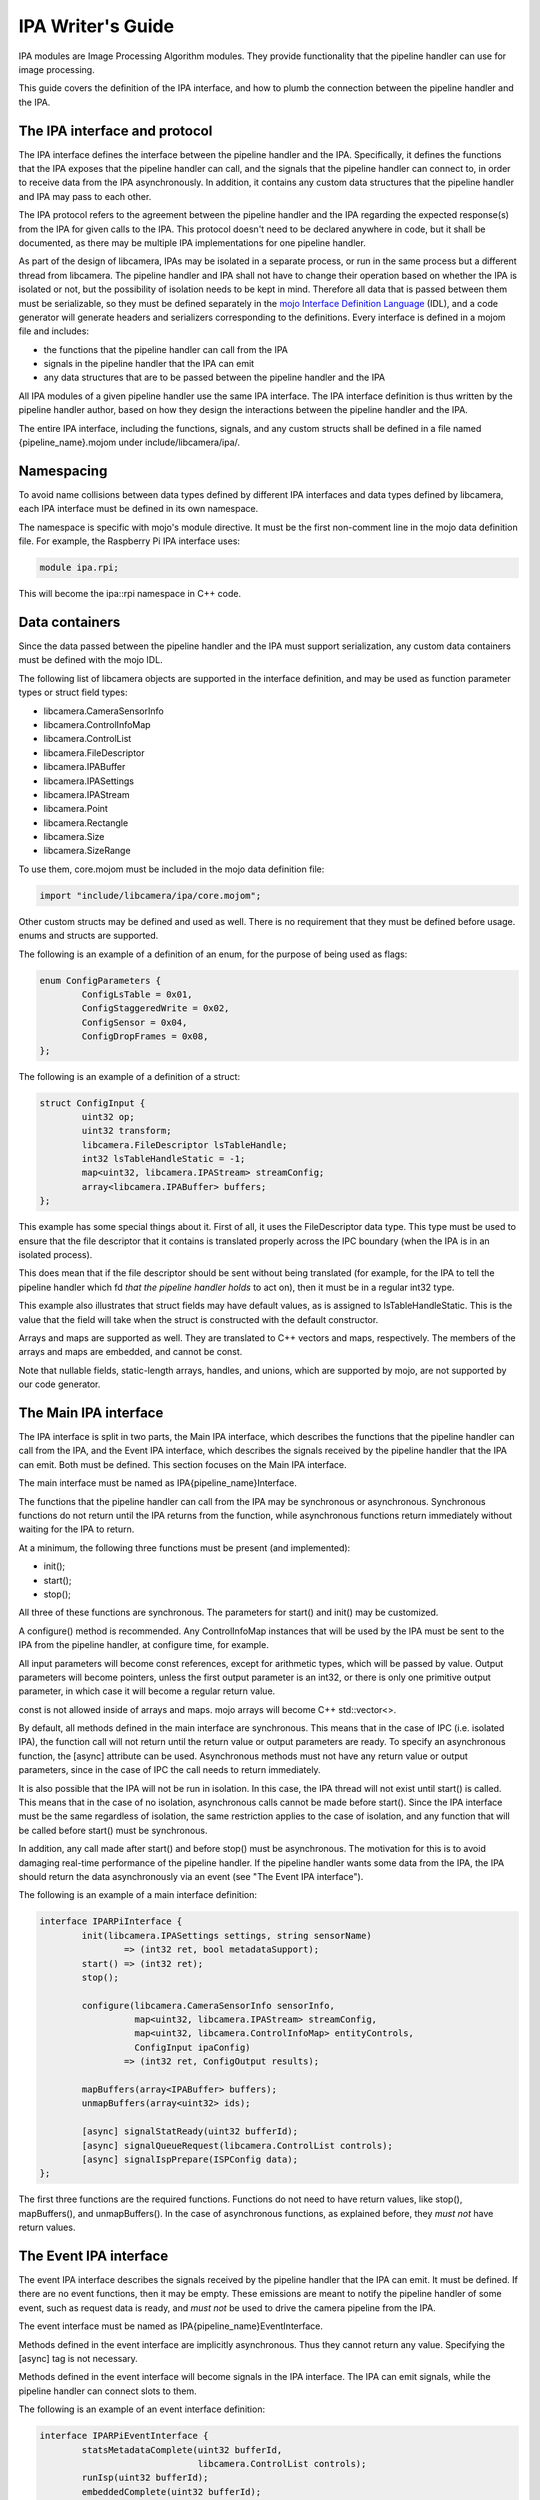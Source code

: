 .. SPDX-License-Identifier: CC-BY-SA-4.0

IPA Writer's Guide
==================

IPA modules are Image Processing Algorithm modules. They provide functionality
that the pipeline handler can use for image processing.

This guide covers the definition of the IPA interface, and how to plumb the
connection between the pipeline handler and the IPA.

The IPA interface and protocol
------------------------------

The IPA interface defines the interface between the pipeline handler and the
IPA. Specifically, it defines the functions that the IPA exposes that the
pipeline handler can call, and the signals that the pipeline handler can
connect to, in order to receive data from the IPA asynchronously. In addition,
it contains any custom data structures that the pipeline handler and IPA may
pass to each other.

The IPA protocol refers to the agreement between the pipeline handler and the
IPA regarding the expected response(s) from the IPA for given calls to the IPA.
This protocol doesn't need to be declared anywhere in code, but it shall be
documented, as there may be multiple IPA implementations for one pipeline
handler.

As part of the design of libcamera, IPAs may be isolated in a separate process,
or run in the same process but a different thread from libcamera. The pipeline
handler and IPA shall not have to change their operation based on whether the
IPA is isolated or not, but the possibility of isolation needs to be kept in
mind. Therefore all data that is passed between them must be serializable, so
they must be defined separately in the `mojo Interface Definition Language`_
(IDL), and a code generator will generate headers and serializers corresponding
to the definitions. Every interface is defined in a mojom file and includes:

- the functions that the pipeline handler can call from the IPA
- signals in the pipeline handler that the IPA can emit
- any data structures that are to be passed between the pipeline handler and the IPA

All IPA modules of a given pipeline handler use the same IPA interface. The IPA
interface definition is thus written by the pipeline handler author, based on
how they design the interactions between the pipeline handler and the IPA.

The entire IPA interface, including the functions, signals, and any custom
structs shall be defined in a file named {pipeline_name}.mojom under
include/libcamera/ipa/.

.. _mojo Interface Definition Language: https://chromium.googlesource.com/chromium/src.git/+/master/mojo/public/tools/bindings/README.md

Namespacing
-----------

To avoid name collisions between data types defined by different IPA interfaces
and data types defined by libcamera, each IPA interface must be defined in its
own namespace.

The namespace is specific with mojo's module directive. It must be the first
non-comment line in the mojo data definition file. For example, the Raspberry
Pi IPA interface uses:

.. code-block:: none

        module ipa.rpi;

This will become the ipa::rpi namespace in C++ code.

Data containers
---------------

Since the data passed between the pipeline handler and the IPA must support
serialization, any custom data containers must be defined with the mojo IDL.

The following list of libcamera objects are supported in the interface
definition, and may be used as function parameter types or struct field types:

- libcamera.CameraSensorInfo
- libcamera.ControlInfoMap
- libcamera.ControlList
- libcamera.FileDescriptor
- libcamera.IPABuffer
- libcamera.IPASettings
- libcamera.IPAStream
- libcamera.Point
- libcamera.Rectangle
- libcamera.Size
- libcamera.SizeRange

To use them, core.mojom must be included in the mojo data definition file:

.. code-block:: none

        import "include/libcamera/ipa/core.mojom";

Other custom structs may be defined and used as well. There is no requirement
that they must be defined before usage. enums and structs are supported.

The following is an example of a definition of an enum, for the purpose of
being used as flags:

.. code-block:: none

        enum ConfigParameters {
                ConfigLsTable = 0x01,
                ConfigStaggeredWrite = 0x02,
                ConfigSensor = 0x04,
                ConfigDropFrames = 0x08,
        };

The following is an example of a definition of a struct:

.. code-block:: none

        struct ConfigInput {
                uint32 op;
                uint32 transform;
                libcamera.FileDescriptor lsTableHandle;
                int32 lsTableHandleStatic = -1;
                map<uint32, libcamera.IPAStream> streamConfig;
                array<libcamera.IPABuffer> buffers;
        };

This example has some special things about it. First of all, it uses the
FileDescriptor data type. This type must be used to ensure that the file
descriptor that it contains is translated properly across the IPC boundary
(when the IPA is in an isolated process).

This does mean that if the file descriptor should be sent without being
translated (for example, for the IPA to tell the pipeline handler which
fd *that the pipeline handler holds* to act on), then it must be in a
regular int32 type.

This example also illustrates that struct fields may have default values, as
is assigned to lsTableHandleStatic. This is the value that the field will
take when the struct is constructed with the default constructor.

Arrays and maps are supported as well. They are translated to C++ vectors and
maps, respectively. The members of the arrays and maps are embedded, and cannot
be const.

Note that nullable fields, static-length arrays, handles, and unions, which
are supported by mojo, are not supported by our code generator.

The Main IPA interface
----------------------

The IPA interface is split in two parts, the Main IPA interface, which
describes the functions that the pipeline handler can call from the IPA,
and the Event IPA interface, which describes the signals received by the
pipeline handler that the IPA can emit. Both must be defined. This section
focuses on the Main IPA interface.

The main interface must be named as IPA{pipeline_name}Interface.

The functions that the pipeline handler can call from the IPA may be
synchronous or asynchronous. Synchronous functions do not return until the IPA
returns from the function, while asynchronous functions return immediately
without waiting for the IPA to return.

At a minimum, the following three functions must be present (and implemented):

- init();
- start();
- stop();

All three of these functions are synchronous. The parameters for start() and
init() may be customized.

A configure() method is recommended. Any ControlInfoMap instances that will be
used by the IPA must be sent to the IPA from the pipeline handler, at configure
time, for example.

All input parameters will become const references, except for arithmetic types,
which will be passed by value. Output parameters will become pointers, unless
the first output parameter is an int32, or there is only one primitive output
parameter, in which case it will become a regular return value.

const is not allowed inside of arrays and maps. mojo arrays will become C++
std::vector<>.

By default, all methods defined in the main interface are synchronous. This
means that in the case of IPC (i.e. isolated IPA), the function call will not
return until the return value or output parameters are ready. To specify an
asynchronous function, the [async] attribute can be used. Asynchronous
methods must not have any return value or output parameters, since in the
case of IPC the call needs to return immediately.

It is also possible that the IPA will not be run in isolation. In this case,
the IPA thread will not exist until start() is called. This means that in the
case of no isolation, asynchronous calls cannot be made before start(). Since
the IPA interface must be the same regardless of isolation, the same
restriction applies to the case of isolation, and any function that will be
called before start() must be synchronous.

In addition, any call made after start() and before stop() must be
asynchronous. The motivation for this is to avoid damaging real-time
performance of the pipeline handler. If the pipeline handler wants some data
from the IPA, the IPA should return the data asynchronously via an event
(see "The Event IPA interface").

The following is an example of a main interface definition:

.. code-block:: none

        interface IPARPiInterface {
                init(libcamera.IPASettings settings, string sensorName)
                        => (int32 ret, bool metadataSupport);
                start() => (int32 ret);
                stop();

                configure(libcamera.CameraSensorInfo sensorInfo,
                          map<uint32, libcamera.IPAStream> streamConfig,
                          map<uint32, libcamera.ControlInfoMap> entityControls,
                          ConfigInput ipaConfig)
                        => (int32 ret, ConfigOutput results);

                mapBuffers(array<IPABuffer> buffers);
                unmapBuffers(array<uint32> ids);

                [async] signalStatReady(uint32 bufferId);
                [async] signalQueueRequest(libcamera.ControlList controls);
                [async] signalIspPrepare(ISPConfig data);
        };


The first three functions are the required functions. Functions do not need to
have return values, like stop(), mapBuffers(), and unmapBuffers(). In the case
of asynchronous functions, as explained before, they *must not* have return
values.

The Event IPA interface
-----------------------

The event IPA interface describes the signals received by the pipeline handler
that the IPA can emit. It must be defined. If there are no event functions,
then it may be empty. These emissions are meant to notify the pipeline handler
of some event, such as request data is ready, and *must not* be used to drive
the camera pipeline from the IPA.

The event interface must be named as IPA{pipeline_name}EventInterface.

Methods defined in the event interface are implicitly asynchronous.
Thus they cannot return any value. Specifying the [async] tag is not
necessary.

Methods defined in the event interface will become signals in the IPA
interface. The IPA can emit signals, while the pipeline handler can connect
slots to them.

The following is an example of an event interface definition:

.. code-block:: none

        interface IPARPiEventInterface {
                statsMetadataComplete(uint32 bufferId,
                                      libcamera.ControlList controls);
                runIsp(uint32 bufferId);
                embeddedComplete(uint32 bufferId);
                setIsp(libcamera.ControlList controls);
                setStaggered(libcamera.ControlList controls);
        };

Compiling the IPA interface
---------------------------

After the IPA interface is defined in include/libcamera/ipa/{pipeline_name}.mojom,
an entry for it must be added in meson so that it can be compiled. The filename
must be added to the ipa_mojom_files object in include/libcamera/ipa/meson.build.

For example, adding the raspberrypi.mojom file to meson:

.. code-block:: none

        ipa_mojom_files = [
            'raspberrypi.mojom',
        ]

This will cause the mojo data definition file to be compiled. Specifically, it
generates five files:

- a header describing the custom data structures, and the complete IPA
  interface (at {$build_dir}/include/libcamera/ipa/{pipeline}_ipa_interface.h)

- a serializer implementing de/serialization for the custom data structures (at
  {$build_dir}/include/libcamera/ipa/{pipeline}_ipa_serializer.h)

- a proxy header describing a specialized IPA proxy (at
  {$build_dir}/include/libcamera/ipa/{pipeline}_ipa_proxy.h)

- a proxy source implementing the IPA proxy (at
  {$build_dir}/src/libcamera/proxy/{pipeline}_ipa_proxy.cpp)

- a proxy worker source implementing the other end of the IPA proxy (at
  {$build_dir}/src/libcamera/proxy/worker/{pipeline}_ipa_proxy_worker.cpp)

The IPA proxy serves as the layer between the pipeline handler and the IPA, and
handles threading vs isolation transparently. The pipeline handler and the IPA
only require the interface header and the proxy header. The serializer is only
used internally by the proxy.

Using the custom data structures
--------------------------------

To use the custom data structures that are defined in the mojo data definition
file, the following header must be included:

.. code-block:: C++

   #include <libcamera/ipa/{pipeline_name}_ipa_interface.h>

The POD types of the structs simply become their C++ counterparts, eg. uint32
in mojo will become uint32_t in C++. mojo map becomes C++ std::map, and mojo
array becomes C++ std::vector. All members of maps and vectors are embedded,
and are not pointers. The members cannot be const.

The names of all the fields of structs can be used in C++ in exactly the same
way as they are defined in the data definition file. For example, the following
struct as defined in the mojo file:

.. code-block:: none

   struct SensorConfig {
        uint32 gainDelay = 1;
        uint32 exposureDelay;
        uint32 sensorMetadata;
   };

Will become this in C++:

.. code-block:: C++

   struct SensorConfig {
        uint32_t gainDelay;
        uint32_t exposureDelay;
        uint32_t sensorMetadata;
   };

The generated structs will also have two constructors, a constructor that
fills all fields with the default values, and a second constructor that takes
a value for every field. The default value constructor will fill in the fields
with the specified default value if it exists. In the above example, `gainDelay_`
will be initialized to 1. If no default value is specified, then it will be
filled in as zero (or -1 for a FileDescriptor type).

All fields and constructors/destructors in these generated structs are public.

Using the IPA interface (pipeline handler)
------------------------------------------

The following headers are necessary to use an IPA in the pipeline handler
(with raspberrypi as an example):

.. code-block:: C++

   #include <libcamera/ipa/raspberrypi_ipa_interface.h>
   #include <libcamera/ipa/raspberrypi_ipa_proxy.h>

The first header includes definitions of the custom data structures, and
the definition of the complete IPA interface (including both the Main and
the Event IPA interfaces). The name of the header file comes from the name
of the mojom file, which in this case was raspberrypi.mojom.

The second header includes the definition of the specialized IPA proxy. It
exposes the complete IPA interface. We will see how to use it in this section.

In the pipeline handler, we first need to construct a specialized IPA proxy.
From the point of view of the pipeline hander, this is the object that is the
IPA.

To do so, we invoke the IPAManager:

.. code-block:: C++

        std::unique_ptr<ipa::rpi::IPAProxyRPi> ipa_ =
                IPAManager::createIPA<ipa::rpi::IPAProxyRPi>(pipe_, 1, 1);

The ipa::rpi namespace comes from the namespace that we defined in the mojo
data definition file, in the "Namespacing" section. The name of the proxy,
IPAProxyRPi, comes from the name given to the main IPA interface,
IPARPiInterface, in the "The Main IPA interface" section.

The return value of IPAManager::createIPA shall be error-checked, to confirm
that the returned pointer is not a nullptr.

After this, before initializing the IPA, slots should be connected to all of
the IPA's signals, as defined in the Event IPA interface:

.. code-block:: C++

	ipa_->statsMetadataComplete.connect(this, &RPiCameraData::statsMetadataComplete);
	ipa_->runIsp.connect(this, &RPiCameraData::runIsp);
	ipa_->embeddedComplete.connect(this, &RPiCameraData::embeddedComplete);
	ipa_->setIsp.connect(this, &RPiCameraData::setIsp);
	ipa_->setStaggered.connect(this, &RPiCameraData::setStaggered);

The slot functions have a function signature based on the function definition
in the Event IPA interface. All plain old data (POD) types are as-is (with
their C++ versions, eg. uint32 -> uint32_t), and all structs are const references.

For example, for the following entry in the Event IPA interface:

.. code-block:: none

   statsMetadataComplete(uint32 bufferId, ControlList controls);

A function with the following function signature shall be connected to the
signal:

.. code-block:: C++

   void statsMetadataComplete(uint32_t bufferId, const ControlList &controls);

After connecting the slots to the signals, the IPA should be initialized
(using the main interface definition example from earlier):

.. code-block:: C++

   IPASettings settings{};
   bool metadataSupport;
   int ret = ipa_->init(settings, "sensor name", &metadataSupport);

At this point, any IPA functions that were defined in the Main IPA interface
can be called as if they were regular member functions, for example (based on
the main interface definition example from earlier):

.. code-block:: C++

   ipa_->start();
   int ret = ipa_->configure(sensorInfo_, streamConfig, entityControls, ipaConfig, &result);
   ipa_->signalStatReady(RPi::BufferMask::STATS | static_cast<unsigned int>(index));

Remember that any functions designated as asynchronous *must not* be called
before start().

Notice that for both init() and configure(), the first output parameter is a
direct return, since it is an int32, while the other output parameter is a
pointer-based output parameter.

Using the IPA interface (IPA Module)
------------------------------------

The following header is necessary to implement an IPA Module (with raspberrypi
as an example):

.. code-block:: C++

   #include <libcamera/ipa/raspberrypi_ipa_interface.h>

This header includes definitions of the custom data structures, and
the definition of the complete IPA interface (including both the Main and
the Event IPA interfaces). The name of the header file comes from the name
of the mojom file, which in this case was raspberrypi.mojom.

The IPA module must implement the IPA interface class that is defined in the
header. In the case of our example, that is ipa::rpi::IPARPiInterface. The
ipa::rpi namespace comes from the namespace that we defined in the mojo data
definition file, in the "Namespacing" section. The name of the interface is the
same as the name given to the Main IPA interface.

The function signature rules are the same as for the slots in the pipeline
handler side; PODs are passed by value, and structs are passed by const
reference. For the Main IPA interface, output values are also allowed (only
for synchronous calls), so there may be output parameters as well. If the
first output parameter is a POD it will be returned by value, otherwise
it will be returned by an output parameter pointer. The second and any other
output parameters will also be returned by output parameter pointers.

For example, for the following function specification in the Main IPA interface
definition:

.. code-block:: none

   configure(libcamera.CameraSensorInfo sensorInfo,
             uint32 exampleNumber,
             map<uint32, libcamera.IPAStream> streamConfig,
             map<uint32, libcamera.ControlInfoMap> entityControls,
             ConfigInput ipaConfig)
   => (int32 ret, ConfigOutput results);

We will need to implement a function with the following function signature:

.. code-block:: C++

        int configure(const CameraSensorInfo &sensorInfo,
                      uint32_t exampleNumber,
                      const std::map<unsigned int, IPAStream> &streamConfig,
                      const std::map<unsigned int, ControlInfoMap> &entityControls,
                      const ipa::rpi::ConfigInput &data,
                      ipa::rpi::ConfigOutput *response);

The return value is int, because the first output parameter is int32.  The rest
of the output parameters (in this case, only response) become output parameter
pointers. The non-POD input parameters become const references, and the POD
input parameter is passed by value.

At any time after start() and before stop() (though usually only in response to
an IPA call), the IPA may send data to the pipeline handler by emitting
signals. These signals are defined in the C++ IPA interface class (which is in
the generated and included header).

For example, for the following function defined in the Event IPA interface:

.. code-block:: none

   statsMetadataComplete(uint32 bufferId, libcamera.ControlList controls);

We can emit a signal like so:

.. code-block:: C++

   statsMetadataComplete.emit(bufferId & RPi::BufferMask::ID, libcameraMetadata_);
